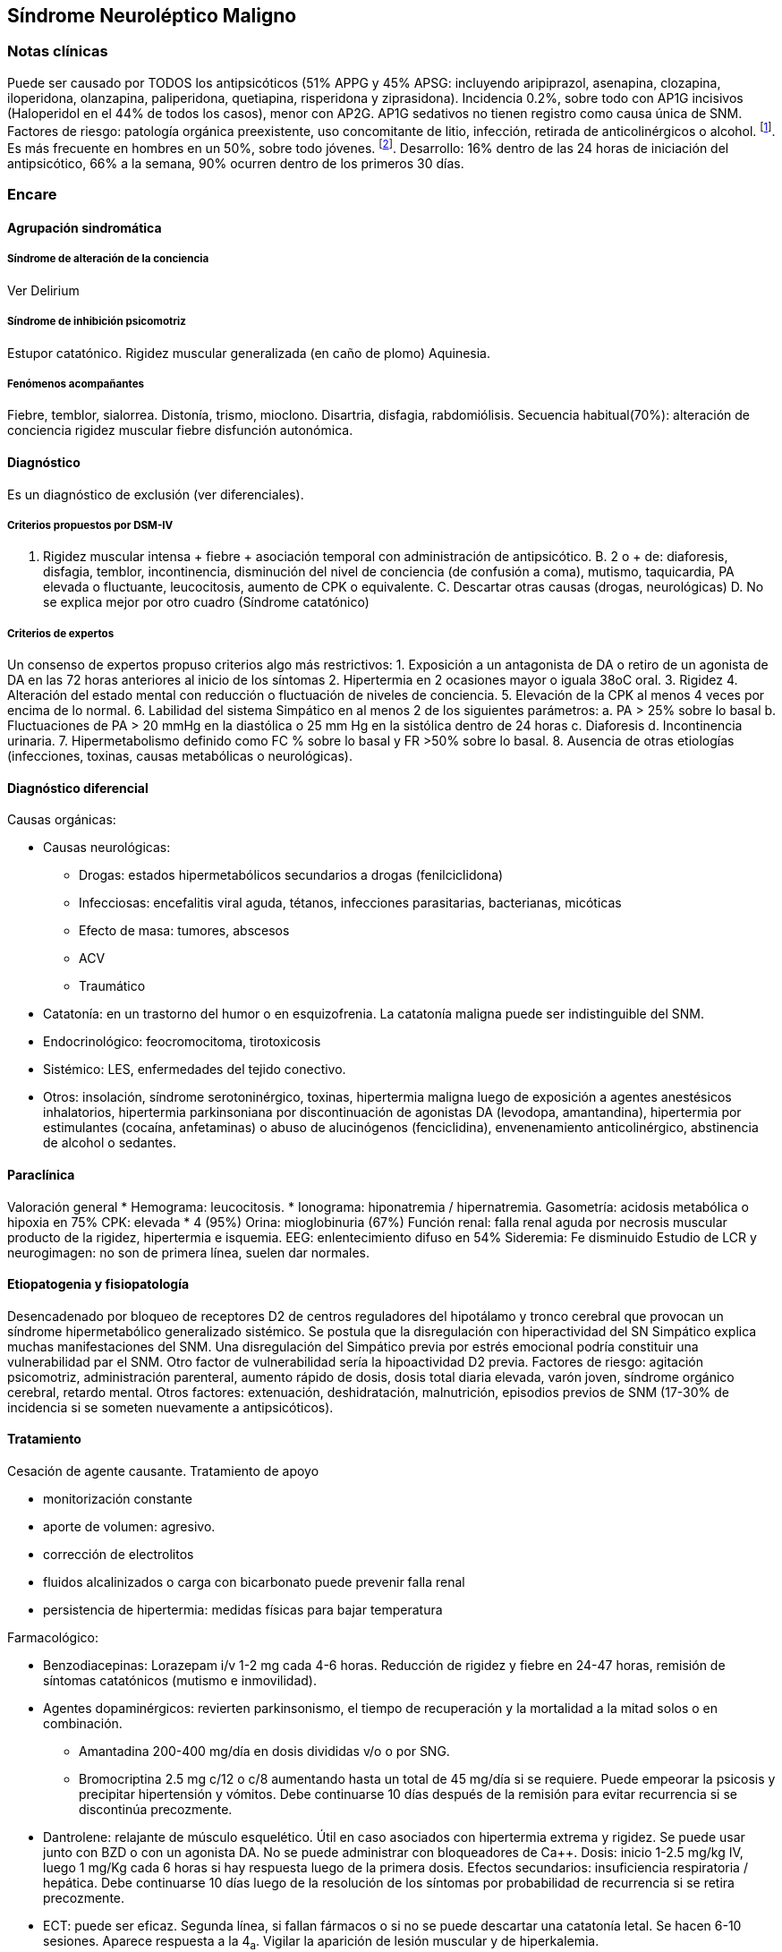 == Síndrome Neuroléptico Maligno

=== Notas clínicas

Puede ser causado por TODOS los antipsicóticos (51% APPG y 45% APSG:
incluyendo aripiprazol, asenapina, clozapina, iloperidona, olanzapina,
paliperidona, quetiapina, risperidona y ziprasidona). Incidencia 0.2%,
sobre todo con AP1G incisivos (Haloperidol en el 44% de todos los
casos), menor con AP2G. AP1G sedativos no tienen registro como causa
única de SNM. Factores de riesgo: patología orgánica preexistente, uso
concomitante de litio, infección, retirada de anticolinérgicos o
alcohol. footnote:[Schneider, M., Regente, J., Greiner, T., Lensky, S.,
Bleich, S., Toto, S., ... & Heinze, M. (2020). Neuroleptic malignant
syndrome: evaluation of drug safety data from the AMSP program during
1993–2015. European Archives of Psychiatry and Clinical Neuroscience,
270, 23-33.]. Es más frecuente en hombres en un 50%, sobre todo jóvenes.
footnote:[Gurrera, R. J. (2017). A systematic review of sex and age
factors in neuroleptic malignant syndrome diagnosis frequency. Acta
Psychiatrica Scandinavica, 135(5), 398-408.]. Desarrollo: 16% dentro de
las 24 horas de iniciación del antipsicótico, 66% a la semana, 90%
ocurren dentro de los primeros 30 días.

=== Encare

==== Agrupación sindromática

===== Síndrome de alteración de la conciencia

Ver Delirium

===== Síndrome de inhibición psicomotriz

Estupor catatónico. Rigidez muscular generalizada (en caño de plomo)
Aquinesia.

===== Fenómenos acompañantes

Fiebre, temblor, sialorrea. Distonía, trismo, mioclono. Disartria,
disfagia, rabdomiólisis. Secuencia habitual(70%): alteración de
conciencia rigidez muscular fiebre disfunción autonómica.

==== Diagnóstico

Es un diagnóstico de exclusión (ver diferenciales).

===== Criterios propuestos por DSM-IV

A. Rigidez muscular intensa + fiebre + asociación temporal con
administración de antipsicótico. B. 2 o + de: diaforesis, disfagia,
temblor, incontinencia, disminución del nivel de conciencia (de
confusión a coma), mutismo, taquicardia, PA elevada o fluctuante,
leucocitosis, aumento de CPK o equivalente. C. Descartar otras causas
(drogas, neurológicas) D. No se explica mejor por otro cuadro (Síndrome
catatónico)

===== Criterios de expertos

Un consenso de expertos propuso criterios algo más restrictivos: 1.
Exposición a un antagonista de DA o retiro de un agonista de DA en las
72 horas anteriores al inicio de los síntomas 2. Hipertermia en 2
ocasiones mayor o iguala 38oC oral. 3. Rigidez 4. Alteración del estado
mental con reducción o fluctuación de niveles de conciencia. 5.
Elevación de la CPK al menos 4 veces por encima de lo normal. 6.
Labilidad del sistema Simpático en al menos 2 de los siguientes
parámetros: a. PA > 25% sobre lo basal b. Fluctuaciones de PA > 20 mmHg
en la diastólica o 25 mm Hg en la sistólica dentro de 24 horas c.
Diaforesis d. Incontinencia urinaria. 7. Hipermetabolismo definido como
FC % sobre lo basal y FR >50% sobre lo basal. 8. Ausencia de otras
etiologías (infecciones, toxinas, causas metabólicas o neurológicas).

==== Diagnóstico diferencial

Causas orgánicas:

* Causas neurológicas:
** Drogas: estados hipermetabólicos secundarios a drogas
(fenilciclidona)
** Infecciosas: encefalitis viral aguda, tétanos, infecciones
parasitarias, bacterianas, micóticas
** Efecto de masa: tumores, abscesos
** ACV
** Traumático
* Catatonía: en un trastorno del humor o en esquizofrenia. La catatonía
maligna puede ser indistinguible del SNM.
* Endocrinológico: feocromocitoma, tirotoxicosis
* Sistémico: LES, enfermedades del tejido conectivo.
* Otros: insolación, síndrome serotoninérgico, toxinas, hipertermia
maligna luego de exposición a agentes anestésicos inhalatorios,
hipertermia parkinsoniana por discontinuación de agonistas DA (levodopa,
amantandina), hipertermia por estimulantes (cocaína, anfetaminas) o
abuso de alucinógenos (fenciclidina), envenenamiento anticolinérgico,
abstinencia de alcohol o sedantes.

==== Paraclínica

Valoración general * Hemograma: leucocitosis. * Ionograma: hiponatremia
/ hipernatremia. Gasometría: acidosis metabólica o hipoxia en 75% CPK:
elevada * 4 (95%) Orina: mioglobinuria (67%) Función renal: falla renal
aguda por necrosis muscular producto de la rigidez, hipertermia e
isquemia. EEG: enlentecimiento difuso en 54% Sideremia: Fe disminuido
Estudio de LCR y neurogimagen: no son de primera línea, suelen dar
normales.

==== Etiopatogenia y fisiopatología

Desencadenado por bloqueo de receptores D2 de centros reguladores del
hipotálamo y tronco cerebral que provocan un síndrome hipermetabólico
generalizado sistémico. Se postula que la disregulación con
hiperactividad del SN Simpático explica muchas manifestaciones del SNM.
Una disregulación del Simpático previa por estrés emocional podría
constituir una vulnerabilidad par el SNM. Otro factor de vulnerabilidad
sería la hipoactividad D2 previa. Factores de riesgo: agitación
psicomotriz, administración parenteral, aumento rápido de dosis, dosis
total diaria elevada, varón joven, síndrome orgánico cerebral, retardo
mental. Otros factores: extenuación, deshidratación, malnutrición,
episodios previos de SNM (17-30% de incidencia si se someten nuevamente
a antipsicóticos).

==== Tratamiento

Cesación de agente causante. Tratamiento de apoyo

* monitorización constante
* aporte de volumen: agresivo.
* corrección de electrolitos
* fluidos alcalinizados o carga con bicarbonato puede prevenir falla
renal
* persistencia de hipertermia: medidas físicas para bajar temperatura

Farmacológico:

* Benzodiacepinas: Lorazepam i/v 1-2 mg cada 4-6 horas. Reducción de
rigidez y fiebre en 24-47 horas, remisión de síntomas catatónicos
(mutismo e inmovilidad).
* Agentes dopaminérgicos: revierten parkinsonismo, el tiempo de
recuperación y la mortalidad a la mitad solos o en combinación.
** Amantadina 200-400 mg/día en dosis divididas v/o o por SNG.
** Bromocriptina 2.5 mg c/12 o c/8 aumentando hasta un total de 45
mg/día si se requiere. Puede empeorar la psicosis y precipitar
hipertensión y vómitos. Debe continuarse 10 días después de la remisión
para evitar recurrencia si se discontinúa precozmente.
* Dantrolene: relajante de músculo esquelético. Útil en caso asociados
con hipertermia extrema y rigidez. Se puede usar junto con BZD o con un
agonista DA. No se puede administrar con bloqueadores de Ca++. Dosis:
inicio 1-2.5 mg/kg IV, luego 1 mg/Kg cada 6 horas si hay respuesta luego
de la primera dosis. Efectos secundarios: insuficiencia respiratoria /
hepática. Debe continuarse 10 días luego de la resolución de los
síntomas por probabilidad de recurrencia si se retira precozmente.
* ECT: puede ser eficaz. Segunda línea, si fallan fármacos o si no se
puede descartar una catatonía letal. Se hacen 6-10 sesiones. Aparece
respuesta a la 4~a~. Vigilar la aparición de lesión muscular y de
hiperkalemia.

==== Evolución y pronóstico

Luego de ser reconocido y tratado, el SNM es autolimitado a menos que
existan complicaciones. El tiempo promedio de recuperación son 7-10 días
luego de la discontinuación de la droga. Casi todos los pacientes se
recuperan en 30 días o menos. El uso de medicación de depósito puede dar
episodios del doble de duración. En algunos pacientes puede haber
catatonía y parkinsonismo residual por meses. La ECT suele ser útil para
estos síntomas residuales. Tasa de mortilidad: originalmente era de un
30%, actualmente hay reportes de 0-15%.

Buen pronóstico:

* diagnóstico precoz
* rápida discontinuación del antipsicótico
* uso de farmacoterapia específica

Mal pronóstico:

* mioglobinuria
* falla renal

La muerte en general se produce por falla cardíaca, respiratoria,
neumonia por aspiración, embolia pulmonar, falla renal mioglobinúrica o
coagulación intravascular diseminada.

Si se reinicia el antipsicótico de forma inmediata: recurrencia de un
30%. Se recomienda esperar al menos 2 semanas después de la resolución
para retomar cualquier antipsicótico- Se recomienda una dosificación
lenta / gradual de neuroléptico sedativo o de APSG. Preferentemente usar
antagonistas parciales de DA (aripiprazol, brexpiprazol, cariprazina).
Obtener consentimiento informado antes de reiniciar. En general no hay
recurrencia si se empieza la misma droga luego de las 4 semanas de la
recuperación del episodio inicial.
